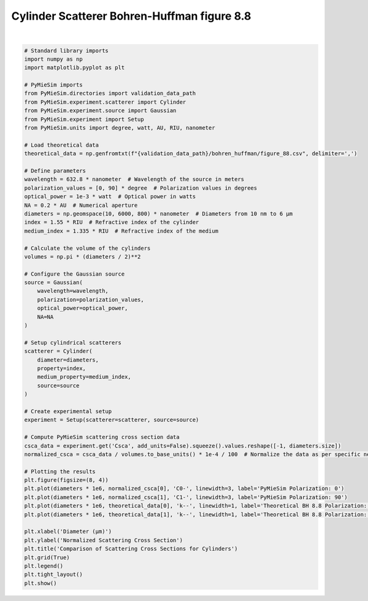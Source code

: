 
.. DO NOT EDIT.
.. THIS FILE WAS AUTOMATICALLY GENERATED BY SPHINX-GALLERY.
.. TO MAKE CHANGES, EDIT THE SOURCE PYTHON FILE:
.. "gallery/validation/bohren_huffman/figure_88.py"
.. LINE NUMBERS ARE GIVEN BELOW.

.. only:: html

    .. note::
        :class: sphx-glr-download-link-note

        :ref:`Go to the end <sphx_glr_download_gallery_validation_bohren_huffman_figure_88.py>`
        to download the full example code

.. rst-class:: sphx-glr-example-title

.. _sphx_glr_gallery_validation_bohren_huffman_figure_88.py:


Cylinder Scatterer Bohren-Huffman figure 8.8
============================================

.. GENERATED FROM PYTHON SOURCE LINES 6-70



.. image-sg:: /gallery/validation/bohren_huffman/images/sphx_glr_figure_88_001.png
   :alt: Comparison of Scattering Cross Sections for Cylinders
   :srcset: /gallery/validation/bohren_huffman/images/sphx_glr_figure_88_001.png
   :class: sphx-glr-single-img


.. rst-class:: sphx-glr-script-out

 .. code-block:: none

    dict_keys(['source:wavelength', 'source:polarization', 'source:NA', 'source:optical_power', 'scatterer:medium_property', 'scatterer:diameter', 'scatterer:property'])
    /Users/martinpdes/Desktop/GitProject/PyMieSim/docs/examples/validation/bohren_huffman/figure_88.py:68: UserWarning: Glyph 956 (\N{GREEK SMALL LETTER MU}) missing from current font.
      plt.tight_layout()






|

.. code-block:: python3


    # Standard library imports
    import numpy as np
    import matplotlib.pyplot as plt

    # PyMieSim imports
    from PyMieSim.directories import validation_data_path
    from PyMieSim.experiment.scatterer import Cylinder
    from PyMieSim.experiment.source import Gaussian
    from PyMieSim.experiment import Setup
    from PyMieSim.units import degree, watt, AU, RIU, nanometer

    # Load theoretical data
    theoretical_data = np.genfromtxt(f"{validation_data_path}/bohren_huffman/figure_88.csv", delimiter=',')

    # Define parameters
    wavelength = 632.8 * nanometer  # Wavelength of the source in meters
    polarization_values = [0, 90] * degree  # Polarization values in degrees
    optical_power = 1e-3 * watt  # Optical power in watts
    NA = 0.2 * AU  # Numerical aperture
    diameters = np.geomspace(10, 6000, 800) * nanometer  # Diameters from 10 nm to 6 μm
    index = 1.55 * RIU  # Refractive index of the cylinder
    medium_index = 1.335 * RIU  # Refractive index of the medium

    # Calculate the volume of the cylinders
    volumes = np.pi * (diameters / 2)**2

    # Configure the Gaussian source
    source = Gaussian(
        wavelength=wavelength,
        polarization=polarization_values,
        optical_power=optical_power,
        NA=NA
    )

    # Setup cylindrical scatterers
    scatterer = Cylinder(
        diameter=diameters,
        property=index,
        medium_property=medium_index,
        source=source
    )

    # Create experimental setup
    experiment = Setup(scatterer=scatterer, source=source)

    # Compute PyMieSim scattering cross section data
    csca_data = experiment.get('Csca', add_units=False).squeeze().values.reshape([-1, diameters.size])
    normalized_csca = csca_data / volumes.to_base_units() * 1e-4 / 100  # Normalize the data as per specific needs

    # Plotting the results
    plt.figure(figsize=(8, 4))
    plt.plot(diameters * 1e6, normalized_csca[0], 'C0-', linewidth=3, label='PyMieSim Polarization: 0')
    plt.plot(diameters * 1e6, normalized_csca[1], 'C1-', linewidth=3, label='PyMieSim Polarization: 90')
    plt.plot(diameters * 1e6, theoretical_data[0], 'k--', linewidth=1, label='Theoretical BH 8.8 Polarization: 0')
    plt.plot(diameters * 1e6, theoretical_data[1], 'k--', linewidth=1, label='Theoretical BH 8.8 Polarization: 90')

    plt.xlabel('Diameter (μm)')
    plt.ylabel('Normalized Scattering Cross Section')
    plt.title('Comparison of Scattering Cross Sections for Cylinders')
    plt.grid(True)
    plt.legend()
    plt.tight_layout()
    plt.show()


.. rst-class:: sphx-glr-timing

   **Total running time of the script:** (0 minutes 0.345 seconds)


.. _sphx_glr_download_gallery_validation_bohren_huffman_figure_88.py:

.. only:: html

  .. container:: sphx-glr-footer sphx-glr-footer-example




    .. container:: sphx-glr-download sphx-glr-download-python

      :download:`Download Python source code: figure_88.py <figure_88.py>`

    .. container:: sphx-glr-download sphx-glr-download-jupyter

      :download:`Download Jupyter notebook: figure_88.ipynb <figure_88.ipynb>`


.. only:: html

 .. rst-class:: sphx-glr-signature

    `Gallery generated by Sphinx-Gallery <https://sphinx-gallery.github.io>`_
